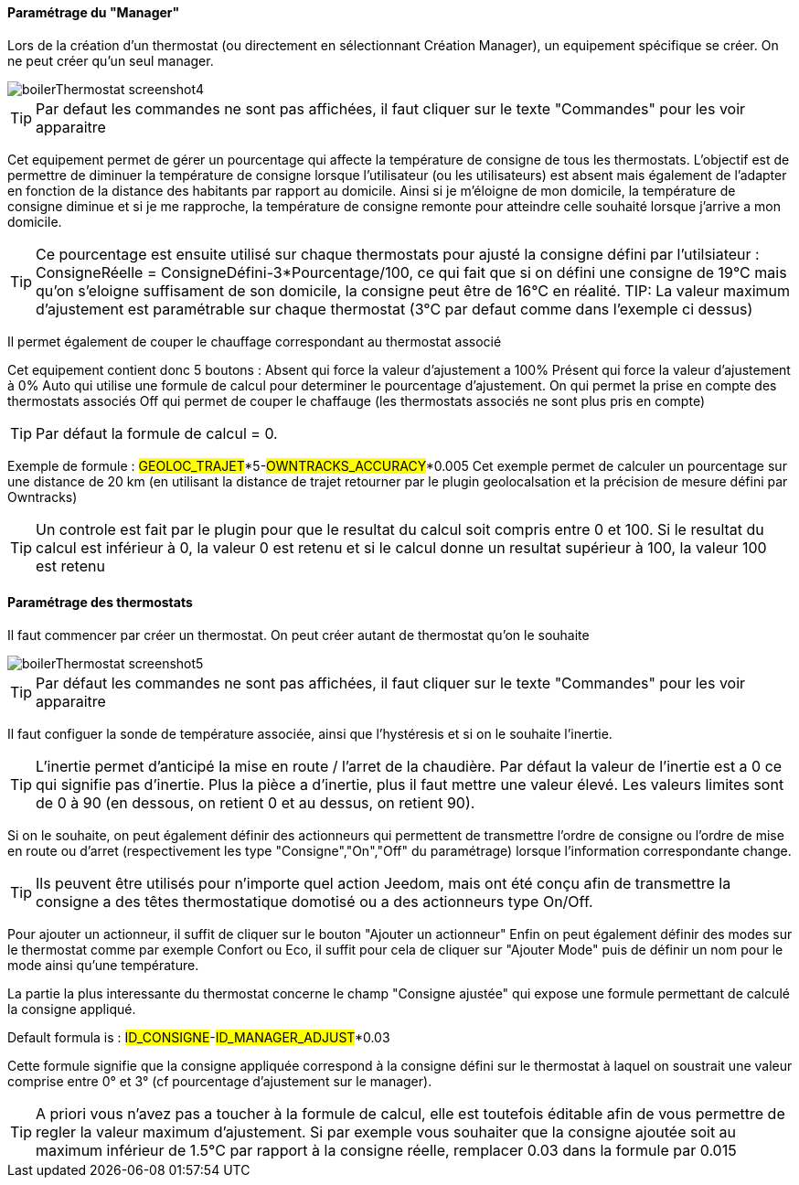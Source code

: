 ==== Paramétrage du "Manager"

Lors de la création d'un thermostat (ou directement en sélectionnant Création Manager), un equipement spécifique se créer.
On ne peut créer qu'un seul manager.

image::../images/boilerThermostat_screenshot4.JPG[]

TIP: Par defaut les commandes ne sont pas affichées, il faut cliquer sur le texte "Commandes" pour les voir apparaitre

Cet equipement permet de gérer un pourcentage qui affecte la température de consigne de tous les thermostats.
L'objectif est de permettre de diminuer la température de consigne lorsque l'utilisateur (ou les utilisateurs) est absent mais également de l'adapter en fonction de la distance
des habitants par rapport au domicile. Ainsi si je m'éloigne de mon domicile, la température de consigne diminue et si je me rapproche,
la température de consigne remonte pour atteindre celle souhaité lorsque j'arrive a mon domicile.

TIP: Ce pourcentage est ensuite utilisé sur chaque thermostats pour ajusté la consigne défini par l'utilsiateur : ConsigneRéelle = ConsigneDéfini-3*Pourcentage/100, ce qui fait que si on défini une consigne de 19°C mais qu'on s'eloigne suffisament de son domicile, la consigne peut être de 16°C en réalité.
TIP: La valeur maximum d'ajustement est paramétrable sur chaque thermostat (3°C par defaut comme dans l'exemple ci dessus)

Il permet également de couper le chauffage correspondant au thermostat associé

Cet equipement contient donc 5 boutons :
Absent qui force la valeur d'ajustement a 100%
Présent qui force la valeur d'ajustement à 0%
Auto qui utilise une formule de calcul pour determiner le pourcentage d'ajustement.
On qui permet la prise en compte des thermostats associés
Off qui permet de couper le chaffauge (les thermostats associés ne sont plus pris en compte)

TIP: Par défaut la formule de calcul = 0.

Exemple de formule :
#GEOLOC_TRAJET#*5-#OWNTRACKS_ACCURACY#*0.005
Cet exemple permet de calculer un pourcentage sur une distance de 20 km (en utilisant la distance de trajet retourner par le plugin geolocalsation et la précision de mesure défini
par Owntracks)

TIP: Un controle est fait par le plugin pour que le resultat du calcul soit compris entre 0 et 100. Si le resultat du calcul est inférieur à 0, la valeur 0 est retenu et si le calcul donne un resultat supérieur à 100, la valeur 100 est retenu


==== Paramétrage des thermostats

Il faut commencer par créer un thermostat.
On peut créer autant de thermostat qu'on le souhaite

image::../images/boilerThermostat_screenshot5.JPG[]

TIP: Par défaut les commandes ne sont pas affichées, il faut cliquer sur le texte "Commandes" pour les voir apparaitre

Il faut configuer la sonde de température associée, ainsi que l'hystéresis et si on le souhaite l'inertie.

TIP: L'inertie permet d'anticipé la mise en route / l'arret de la chaudière. Par défaut la valeur de l'inertie est a 0 ce qui signifie pas d'inertie. Plus la pièce a d'inertie, plus il faut mettre une valeur élevé. Les valeurs limites sont de 0 à 90 (en dessous, on retient 0 et au dessus, on retient 90).

Si on le souhaite, on peut également définir des actionneurs qui permettent de transmettre l'ordre de consigne ou l'ordre de mise en route ou d'arret (respectivement les type "Consigne","On","Off" du paramétrage) lorsque l'information correspondante change.

TIP: Ils peuvent être utilisés pour n'importe quel action Jeedom, mais ont été conçu afin de transmettre la consigne a des têtes thermostatique domotisé ou a des actionneurs type On/Off.

Pour ajouter un actionneur, il suffit de cliquer sur le bouton "Ajouter un actionneur"
Enfin on peut également définir des modes sur le thermostat comme par exemple Confort ou Eco, il suffit pour cela de cliquer sur "Ajouter Mode" puis de définir un nom pour le mode ainsi qu'une température.

La partie la plus interessante du thermostat concerne le champ "Consigne ajustée" qui expose une formule permettant de calculé la consigne appliqué.

Default formula is : #ID_CONSIGNE#-#ID_MANAGER_ADJUST#*0.03

Cette formule signifie que la consigne appliquée correspond à la consigne défini sur le thermostat
à laquel on soustrait une valeur comprise entre 0° et 3° (cf pourcentage d'ajustement sur le manager).

TIP: A priori vous n'avez pas a toucher à la formule de calcul, elle est toutefois éditable afin de vous permettre de regler la valeur maximum d'ajustement. Si par exemple vous souhaiter que la consigne ajoutée soit au maximum inférieur de 1.5°C par rapport à la consigne réelle, remplacer 0.03 dans la formule par 0.015